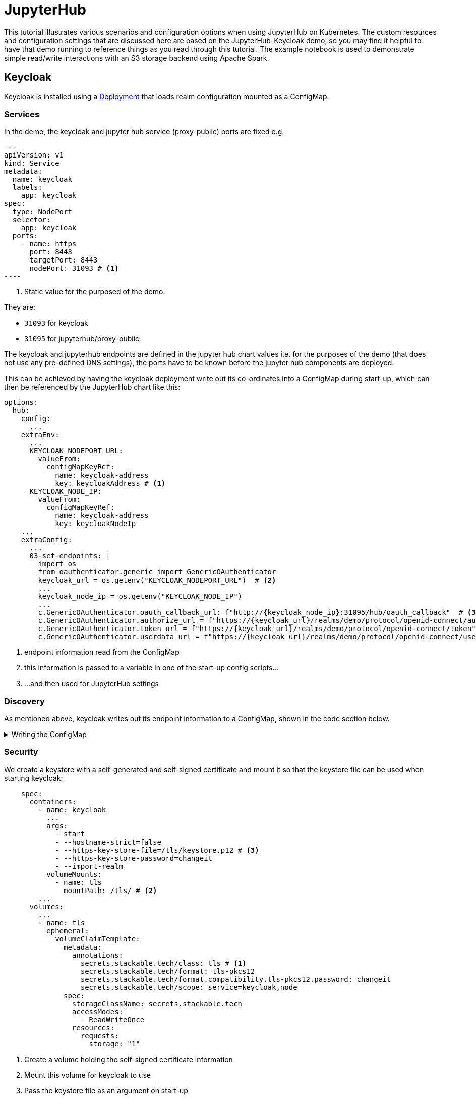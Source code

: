 = JupyterHub
:description: A tutorial on how to configure various aspects of JupyterHub on Kubernetes.
:keywords: notebook, JupyterHub, Kubernetes, k8s, Apache Spark, HDFS, S3

This tutorial illustrates various scenarios and configuration options when using JupyterHub on Kubernetes.
The custom resources and configuration settings that are discussed here are based on the JupyterHub-Keycloak demo, so you may find it helpful to have that demo running to reference things as you read through this tutorial.
The example notebook is used to demonstrate simple read/write interactions with an S3 storage backend using Apache Spark.

== Keycloak

Keycloak is installed using a https://github.com/stackabletech/demos/blob/feat/keycloak-jupyterhub/stacks/jupyterhub-keycloak/keycloak.yaml[Deployment] that loads realm configuration mounted as a ConfigMap.

=== Services

In the demo, the keycloak and jupyter hub service (proxy-public) ports are fixed e.g.

[source,yaml]
---
apiVersion: v1
kind: Service
metadata:
  name: keycloak
  labels:
    app: keycloak
spec:
  type: NodePort
  selector:
    app: keycloak
  ports:
    - name: https
      port: 8443
      targetPort: 8443
      nodePort: 31093 # <1>
----

<1> Static value for the purposed of the demo.

They are:

- `31093` for keycloak
- `31095` for jupyterhub/proxy-public

The keycloak and jupyterhub endpoints are defined in the jupyter hub chart values i.e. for the purposes of the demo (that does not use any pre-defined DNS settings), the ports have to be known before the jupyter hub components are deployed.

This can be achieved by having the keycloak deployment write out its co-ordinates into a ConfigMap during start-up, which can then be referenced by the JupyterHub chart like this:

[source,yaml]
----
options:
  hub:
    config:
      ...
    extraEnv:
      ...
      KEYCLOAK_NODEPORT_URL:
        valueFrom:
          configMapKeyRef:
            name: keycloak-address
            key: keycloakAddress # <1>
      KEYCLOAK_NODE_IP:
        valueFrom:
          configMapKeyRef:
            name: keycloak-address
            key: keycloakNodeIp
    ...
    extraConfig:
      ...
      03-set-endpoints: |
        import os
        from oauthenticator.generic import GenericOAuthenticator
        keycloak_url = os.getenv("KEYCLOAK_NODEPORT_URL")  # <2>
        ...
        keycloak_node_ip = os.getenv("KEYCLOAK_NODE_IP")
        ...
        c.GenericOAuthenticator.oauth_callback_url: f"http://{keycloak_node_ip}:31095/hub/oauth_callback"  # <3>
        c.GenericOAuthenticator.authorize_url = f"https://{keycloak_url}/realms/demo/protocol/openid-connect/auth"
        c.GenericOAuthenticator.token_url = f"https://{keycloak_url}/realms/demo/protocol/openid-connect/token"
        c.GenericOAuthenticator.userdata_url = f"https://{keycloak_url}/realms/demo/protocol/openid-connect/userinfo"
----

<1> endpoint information read from the ConfigMap
<2> this information is passed to a variable in one of the start-up config scripts...
<3> ...and then used for JupyterHub settings

=== Discovery

As mentioned above, keycloak writes out its endpoint information to a ConfigMap, shown in the code section below.

.Writing the ConfigMap
[%collapsible]
====
[source,yaml]
----
---
apiVersion: apps/v1
kind: Deployment
...
    spec:
      containers:
        ...
        - name: create-configmap
          resources: {}
          image: oci.stackable.tech/sdp/testing-tools:0.2.0-stackable0.0.0-dev
          command: ["/bin/bash", "-c"]
          args:
            - |
              pid=
              trap 'echo SIGINT; [[ $pid ]] && kill $pid; exit' SIGINT
              trap 'echo SIGTERM; [[ $pid ]] && kill $pid; exit' SIGTERM

              while :
              do
                echo "Determining Keycloak public reachable address"
                KEYCLOAK_ADDRESS=$(kubectl get svc keycloak -o json | jq -r --argfile endpoints <(kubectl get endpoints keycloak -o json) --argfile nodes <(kubectl get nodes -o json) '($nodes.items[] | select(.metadata.name == $endpoints.subsets[].addresses[].nodeName) | .status.addresses | map(select(.type == "ExternalIP" or .type == "InternalIP")) | min_by(.type) | .address | tostring) + ":" + (.spec.ports[] | select(.name == "https") | .nodePort | tostring)')
                echo "Found Keycloak running at $KEYCLOAK_ADDRESS"

                if [ ! -z "$KEYCLOAK_ADDRESS" ]; then
                  KEYCLOAK_HOSTNAME="$(echo $KEYCLOAK_ADDRESS | grep -oP '^[^:]+')"
                  KEYCLOAK_PORT="$(echo $KEYCLOAK_ADDRESS | grep -oP '[0-9]+$')"

                  cat << EOF | kubectl apply -f -
                    apiVersion: v1
                    kind: ConfigMap
                    metadata:
                      name: keycloak-address
                    data:
                      keycloakAddress: "$KEYCLOAK_HOSTNAME:$KEYCLOAK_PORT"
                      keycloakNodeIp: "$KEYCLOAK_HOSTNAME"
              EOF
                fi

                sleep 30 & pid=$!
                wait
              done
----
====


=== Security

We create a keystore with a self-generated and self-signed certificate and mount it so that the keystore file can be used when starting keycloak:

[source,yaml]
----
    spec:
      containers:
        - name: keycloak
          ...
          args:
            - start
            - --hostname-strict=false
            - --https-key-store-file=/tls/keystore.p12 # <3>
            - --https-key-store-password=changeit
            - --import-realm
          volumeMounts:
            - name: tls
              mountPath: /tls/ # <2>
        ...
      volumes:
        ...
        - name: tls
          ephemeral:
            volumeClaimTemplate:
              metadata:
                annotations:
                  secrets.stackable.tech/class: tls # <1>
                  secrets.stackable.tech/format: tls-pkcs12
                  secrets.stackable.tech/format.compatibility.tls-pkcs12.password: changeit
                  secrets.stackable.tech/scope: service=keycloak,node
              spec:
                storageClassName: secrets.stackable.tech
                accessModes:
                  - ReadWriteOnce
                resources:
                  requests:
                    storage: "1"
----

<1> Create a volume holding the self-signed certificate information
<2> Mount this volume for keycloak to use
<3> Pass the keystore file as an argument on start-up

For the self-signed certificate to be accepted during the handshake between JupyterHub and Keycloak it is important to create the jupyterhub-side certificate using the same secret class, although the format can be a different one:

[source,yaml]
----
    extraVolumes:
      - name: tls-ca-cert
        ephemeral:
          volumeClaimTemplate:
            metadata:
              annotations:
                secrets.stackable.tech/class: tls
            spec:
              storageClassName: secrets.stackable.tech
              accessModes:
                - ReadWriteOnce
              resources:
                requests:
                  storage: "1"
----

=== Realm

The Keycloak https://github.com/stackabletech/demos/blob/feat/keycloak-jupyterhub/stacks/jupyterhub-keycloak/keycloak-realm-config.yaml for the demo basically contains a set of users and groups, along with a simple client definition:

[source,yaml]
----
"clients" : [ {
    "clientId": "jupyterhub",
    "enabled": true,
    "protocol": "openid-connect",
    "clientAuthenticatorType": "client-secret",
    "secret": ...,
    "redirectUris" : [ "*" ],
    "webOrigins" : [ "*" ],
    "standardFlowEnabled": true
  } ]
----

Not that the standard flow is enabled and no other OAuth-specific settings are required.
Wildcards are used for `redirectUris` and `webOrigins`, mainly for the sake of simplicity: in production environments this would typically be limited or filtered in an appropriate way.

== JupyterHub

=== Authentication

This tutorial covers two methods of authentication: Native and OAuth.
Other implementations are documented https://jupyterhub.readthedocs.io/en/stable/reference/authenticators.html[here].

==== Native Authenticator

This tutorial and the accompanying demo assume that Keycloak is used for user authentication.
However, a simpler alternative is to use the Native Authenticator that allows users to be added "on-the-fly".

[source,yaml]
----
options:
  hub:
    config:
      Authenticator:
        allow_all: true
        admin_users:
          - admin
      JupyterHub:
        authenticator_class: nativeauthenticator.NativeAuthenticator
      NativeAuthenticator:
        open_signup: true
  proxy:
    ...
----

image::jupyterhub/sign-up.png[Create a user]

Users must either be included in an `allowed_users` list, or the property `allow_all` must be set to `true`.
The creation of new users will be checked against these settings and refused if appropriate.
If an admin_users property is defined, then associated users will see an additional tab on the JupyterHub home screen, allowing them to carry out user management actions (e.g. create user groups and assign users to them, assign users to the admin role, delete users).

image::jupyterhub/admin-user.png[Admin tab]

NOTE: The above applies to version 4.x of the JupyterHub Helm chart.
Version 3.x does not impose these limitations and users can be added and used without specifying `allowed_users` or `allow_all`.

==== OAuth Authenticator (Keycloak)

To authenticate against a Keycloak instance it is necessary to provide the following:

* configuration for GenericOAuthenticator
* certificates that can be used between JupyterHub and Keycloak
* several URls (callback, authorize etc.) necessary for the authentication handshake
** in this tutorial these URls will be defined dynamically using start-up scripts, a ConfigMap and environment variables

=== GenericOAuthenticator

This section of the JupyterHub values specifies that we are using GenericOAuthenticator for our authentication.

[source,yaml]
----
...
  hub:
    config:
      Authenticator:
        # don't filter here: delegate to Keycloak
        allow_all: true # <1>
        admin_users:
          - isla.williams # <2>
      GenericOAuthenticator:
        client_id: jupyterhub
        client_secret: ...
        username_claim: preferred_username
        scope:
          - openid # <3>
      JupyterHub:
        authenticator_class: generic-oauth # <4>
...
----

<1> We need to either provide a list of users using `allowed_users`, or to explicitly allow _all_ users, as done here.
We will delegate this to Keycloak so that we do not have to maintain users in two places.
<2> Each admin user will have access to an "Admin" tab on the JupyterHub UI where certain user-management actions can be carried out.
<3> Define the Keycloak scope
<4> Specifies which authenticator class to use

The endpoints can be defined directly under `GenericOAuthenticator` as well, though for our purposes we will set them in a configuration script (see below).

=== Certificates

The demo uses a self-signed certificate that needs to be accepted by JupyterHub.
This involves:

* mounting a secret created with the same secret class as used for the self-signed certificate used by Keycloak
* make this secret available to JupyterHub
* it may also be necessary to point python at this specific certificate

This can be seen below:

[source,yaml]
----
    extraEnv: # <1>
      CACERT: /etc/ssl/certs/ca-certificates.crt
      CERT: /etc/ssl/certs/ca-certificates.crt
      CURLOPT_CAINFO: /etc/ssl/certs/ca-certificates.crt
      ...
    extraVolumes:
      - name: tls-ca-cert # <2>
        ephemeral:
          volumeClaimTemplate:
            metadata:
              annotations:
                secrets.stackable.tech/class: tls
            spec:
              storageClassName: secrets.stackable.tech
              accessModes:
                - ReadWriteOnce
              resources:
                requests:
                  storage: "1"
    extraVolumeMounts:
      - name: tls-ca-cert
        # Alternative: mount to another filename in this folder and call update-ca-certificates
        mountPath: /etc/ssl/certs/ca-certificates.crt # <3>
        subPath: ca.crt
      - name: tls-ca-cert
        mountPath: /usr/local/lib/python3.12/site-packages/certifi/cacert.pem # <4>
        subPath: ca.crt
----

<1> Specify which certificate(s) should be used internally (in the code above this is using the default certificate, but is included for the sake of completion)
<2> Create the certificate with the same secret class (`tls`) as Keycloak
<3> Mount this certificate.
If the default file is not overwritten, but is mounted to a new file in the same directory, then the certificates should be updated by calling e.g. `update-ca-certificates`.
<4> ensure python is using the same certificate.

=== Endpoints

The Helm chart for JupyterHub allows us to augment the standard configuration with one or more scripts.
As mentioned in an earlier section, we want to define the endpoints dynamically - by making use of the ConfigMap written out by the Keycloak Deployment - and we can do this by adding a script under `extraConfig`:

[source,yaml]
----
   extraConfig:
      ...
      03-set-endpoints: |
        import os
        from oauthenticator.generic import GenericOAuthenticator
        keycloak_url = os.getenv("KEYCLOAK_NODEPORT_URL")  # <2>
        ...
        keycloak_node_ip = os.getenv("KEYCLOAK_NODE_IP")
        ...
        c.GenericOAuthenticator.oauth_callback_url: f"http://{keycloak_node_ip}:31095/hub/oauth_callback"  # <3>
        c.GenericOAuthenticator.authorize_url = f"https://{keycloak_url}/realms/demo/protocol/openid-connect/auth"
        c.GenericOAuthenticator.token_url = f"https://{keycloak_url}/realms/demo/protocol/openid-connect/token"
        c.GenericOAuthenticator.userdata_url = f"https://{keycloak_url}/realms/demo/protocol/openid-connect/userinfo"
----

=== Driver Service (Spark)

NOTE: when using Spark, please the `Provisos` section below.

In the same way, we can use another script to define a driver service for each user.
This is essential when using Spark from within a JupyterHUb notebook so that executor pods can be spawned from the user's kernel in a user-specific way.
This script instructs JupyterHub to use `KubeSpawner` to create a service referenced by the UID of the parent Pod.

[source,yaml]
----
   extraConfig:
     ...
     02-create-spark-driver-service-hook: |
        # Thanks to https://github.com/jupyterhub/kubespawner/pull/644
        from jupyterhub.utils import exponential_backoff
        from kubespawner import KubeSpawner
        from kubespawner.objects import make_owner_reference
        from kubernetes_asyncio.client.models import V1ServicePort
        from functools import partial

        async def after_pod_created_hook(spawner: KubeSpawner, pod: dict):
          owner_reference = make_owner_reference(
            pod["metadata"]["name"], pod["metadata"]["uid"]
          )
          service_manifest = spawner.get_service_manifest(owner_reference)

          service_manifest.spec.type = "ClusterIP"
          service_manifest.spec.clusterIP = "None" # Headless Services is all we need
          service_manifest.spec.ports += [
            V1ServicePort(name='spark-ui',            port=4040, target_port=4040),
            V1ServicePort(name='spark-driver',        port=2222, target_port=2222),
            V1ServicePort(name='spark-block-manager', port=7777, target_port=7777)
          ]

          await exponential_backoff(
              partial(
                  spawner._ensure_not_exists,
                  "service",
                  service_manifest.metadata.name,
              ),
              f"Failed to delete service {service_manifest.metadata.name}",
          )
          await exponential_backoff(
              partial(spawner._make_create_resource_request, "service", service_manifest),
              f"Failed to create service {service_manifest.metadata.name}",
          )

        c.KubeSpawner.after_pod_created_hook = after_pod_created_hook
----

=== Profiles

The `singleuser.profileList` section of the Helm chart values allows us to define notebook profiles by setting the CPU, Memory and Image combinations that can be selected. For instance, the profiles below allows to select 2/4/... CPUs, 4/8/... GB RAM and between two images.

[source,yaml]
----
 singleuser:
    ...
    profileList:
      - display_name: "Default"
        description: "Default profile"
        default: true
        profile_options:
          cpu:
            display_name: CPU
            choices:
              "2":
                display_name: "2"
                kubespawner_override:
                  cpu_guarantee: 2
                  cpu_limit: 2
              "4":
                display_name: "4"
                kubespawner_override:
                  cpu_guarantee: 4
                  cpu_limit: 4
              ...
          memory:
            display_name: Memory
            choices:
              "4 GB":
                display_name: "4 GB"
                kubespawner_override:
                  mem_guarantee: "4G"
                  mem_limit: "4G"
              "8 GB":
                display_name: "8 GB"
                kubespawner_override:
                  mem_guarantee: "8G"
                  mem_limit: "8G"
              ...
          image:
            display_name: Image
            choices:
              "quay.io/jupyter/pyspark-notebook:python-3.11.9":
                display_name: "quay.io/jupyter/pyspark-notebook:python-3.11.9"
                kubespawner_override:
                  image: "quay.io/jupyter/pyspark-notebook:python-3.11.9"
              "quay.io/jupyter/pyspark-notebook:spark-3.5.2":
                display_name: "quay.io/jupyter/pyspark-notebook:spark-3.5.2"
                kubespawner_override:
                  image: "quay.io/jupyter/pyspark-notebook:spark-3.5.2"
----

These options are then displayed as drop-down lists for the user once logged in:

image::jupyterhub/server-options.png[Server options]

== Images

The demo uses the following images:

* Notebook images
** `quay.io/jupyter/pyspark-notebook:spark-3.5.2`
** `quay.io/jupyter/pyspark-notebook:python-3.11.9`
* Spark image
** `oci.stackable.tech/sandbox/spark:3.5.2-python311` (custom image adding python 3.11, built on `spark:3.5.2-scala2.12-java17-ubuntu`)

.Dockerfile for the custom image
[%collapsible]
====
[source, dockerfile]
----
FROM spark:3.5.2-scala2.12-java17-ubuntu

USER root

RUN set -ex; \
    apt-get update; \
    # Install dependencies for Python 3.11
    apt-get install -y \
    software-properties-common \
    && apt-get update && apt-get install -y \
    python3.11 \
    python3.11-venv \
    python3.11-dev \
    && rm -rf /var/lib/apt/lists/*; \
    # Install pip manually for Python 3.11
    curl https://bootstrap.pypa.io/get-pip.py -o get-pip.py && \
    python3.11 get-pip.py && \
    rm get-pip.py

# Make Python 3.11 the default Python version
RUN update-alternatives --install /usr/bin/python3 python3 /usr/bin/python3.11 1 \
    && update-alternatives --install /usr/bin/pip pip /usr/local/bin/pip3 1

USER spark
----
====

NOTE: The example notebook in the demo will start a distributed Spark cluster, whereby the notebook acts as the driver which spawns a number of executors.
The driver uses the user-specific driver service (see above) to pass job dependencies to each executor.
The Spark versions of these dependencies must be the same, or else serialization errors can occur.
This is increasingly likely in cases where Java or Scala classes do not have a specified `serialVersionUID`, in which case one will be calculated at runtime based on the contents of each class (method signatures etc.): if the contents of these class files have been changed, then the UID may differ between driver and executor.
To avoid this, care needs to be taken to use images for the notebook and the Spark job that are using a common Spark build.

== Example Notebook

=== Provisos

WARNING: When running a distributed Spark cluster from within a JupyterHub notebook, the notebook acts as the driver and requests executors Pods from k8s.
These Pods in turn can mount *all* volumes and Secrets in that namespace.
To prevent this from breaking user separation, it is planned to use an OPA gatekeeper to define OPA rules that restrict what the created executor Pods can mount. This is not yet implemented in the demo nor reflected in this tutorial.

=== Overview

